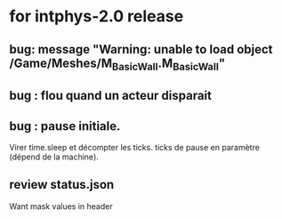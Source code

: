 * for intphys-2.0 release
** bug: message "Warning: unable to load object /Game/Meshes/M_Basic_Wall.M_Basic_Wall"
** bug : flou quand un acteur disparait
** bug : pause initiale.
Virer time.sleep et décompter les ticks. ticks de pause en paramètre
(dépend de la machine).
** review status.json
   Want mask values in header
